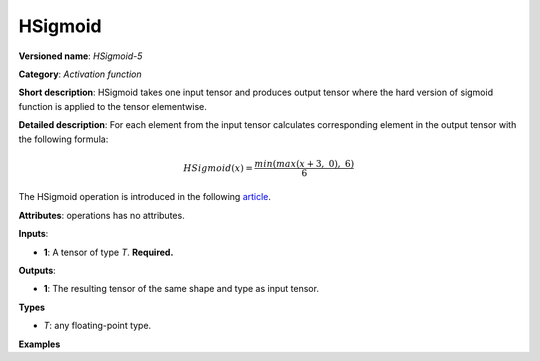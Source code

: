 HSigmoid
========


.. meta::
  :description: Learn about HSigmoid-5 - an element-wise, activation operation, which
                can be performed on a single tensor in OpenVINO.

**Versioned name**: *HSigmoid-5*

**Category**: *Activation function*

**Short description**: HSigmoid takes one input tensor and produces output tensor where the hard version of sigmoid function is applied to the tensor elementwise.

**Detailed description**: For each element from the input tensor calculates corresponding
element in the output tensor with the following formula:

.. math::

   HSigmoid(x) = \frac{min(max(x + 3,\ 0),\ 6)}{6}


The HSigmoid operation is introduced in the following `article <https://arxiv.org/pdf/1905.02244.pdf>`__.

**Attributes**: operations has no attributes.

**Inputs**:

* **1**: A tensor of type *T*. **Required.**

**Outputs**:

* **1**: The resulting tensor of the same shape and type as input tensor.

**Types**

* *T*: any floating-point type.

**Examples**

.. code-block:: xml
   :force:

   <layer ... type="HSigmoid">
       <input>
           <port id="0">
               <dim>256</dim>
           </port>
       </input>
       <output>
           <port id="1">
               <dim>256</dim>
           </port>
       </output>
   </layer>


